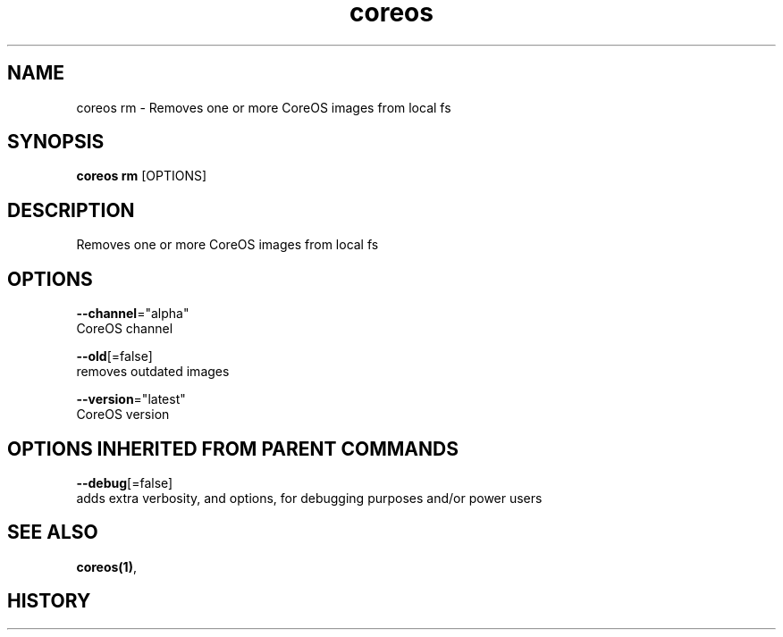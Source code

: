 .TH "coreos" "1" "" " " ""  ""


.SH NAME
.PP
coreos rm \- Removes one or more CoreOS images from local fs


.SH SYNOPSIS
.PP
\fBcoreos rm\fP [OPTIONS]


.SH DESCRIPTION
.PP
Removes one or more CoreOS images from local fs


.SH OPTIONS
.PP
\fB\-\-channel\fP="alpha"
    CoreOS channel

.PP
\fB\-\-old\fP[=false]
    removes outdated images

.PP
\fB\-\-version\fP="latest"
    CoreOS version


.SH OPTIONS INHERITED FROM PARENT COMMANDS
.PP
\fB\-\-debug\fP[=false]
    adds extra verbosity, and options, for debugging purposes and/or power users


.SH SEE ALSO
.PP
\fBcoreos(1)\fP,


.SH HISTORY
.PP
